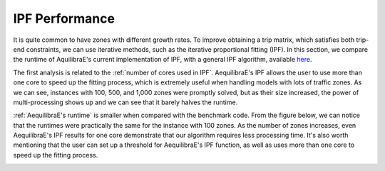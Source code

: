 IPF Performance
===============

It is quite common to have zones with different growth rates. To improve obtaining
a trip matrix, which satisfies both trip-end constraints, we can use iterative methods,
such as the iterative proportional fitting (IPF). In this section, we compare the 
runtime of AquilibraE's current implementation of IPF, 
with a general IPF algorithm, available `here <https://github.com/joshchea/python-tdm/blob/master/scripts/CalcDistribution.py>`_.

The first analysis is related to the :ref:`number of cores used in IPF`. AequilibraE's
IPF allows the user to use more than one core to speed up the fitting process, which
is extremely useful when handling models with lots of traffic zones. As we can see,
instances with 100, 500, and 1,000 zones were promptly solved, but as their size increased,
the power of multi-processing shows up and we can see that it barely halves the runtime.

.. image:: ../images/ipf_runtime_vs_num_cores.png
    :alt: number of cores used in IPF

.. image:: ../images/ipf_speedup.png
    :alt: IPF speedup

:ref:`AequilibraE's runtime` is smaller when compared with the benchmark code.
From the figure below, we can notice that the runtimes were practically the same for the instance with 100 zones.
As the number of zones increases, even AequilibraE's IPF results for one core demonstrate that our
algorithm requires less processing time. It's also worth mentioning that the user can set up a threshold for
AequilibraE's IPF function, as well as uses more than one core to speed up the fitting process.

.. image:: ../images/ipf_runtime_aequilibrae_vs_benchmark.png
    :alt: AequilibraE's runtime
